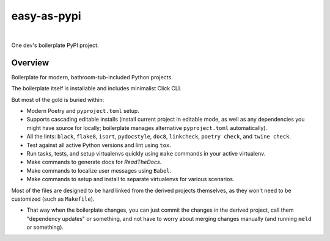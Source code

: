 @@@@@@@@@@@@
easy-as-pypi
@@@@@@@@@@@@

.. CXREF:
   https://docs.github.com/en/actions/monitoring-and-troubleshooting-workflows/adding-a-workflow-status-badge

.. image:: https://github.com/pydob/easy-as-pypi/actions/workflows/checks.yaml/badge.svg?branch=release
  :target: https://github.com/pydob/easy-as-pypi/actions/workflows/checks.yaml/badge.svg?branch=release
  :alt: Build Status

.. CXREF: https://app.codecov.io/github.com/pydob/easy-as-pypi/settings/badge

.. image:: https://codecov.io/gh/pydob/easy-as-pypi/branch/release/graph/badge.svg?token=AlKUyOgTGY
  :target: https://codecov.io/gh/pydob/easy-as-pypi
  :alt: Coverage Status

.. image:: https://readthedocs.org/projects/easy-as-pypi/badge/?version=latest
  :target: https://easy-as-pypi.readthedocs.io/en/latest/
  :alt: Documentation Status

.. image:: https://img.shields.io/github/release/pydob/easy-as-pypi.svg?style=flat
  :target: https://github.com/pydob/easy-as-pypi/releases
  :alt: GitHub Release Status

.. image:: https://img.shields.io/pypi/v/easy-as-pypi.svg
  :target: https://pypi.org/project/easy-as-pypi/
  :alt: PyPI Release Status

.. image:: https://img.shields.io/pypi/pyversions/easy-as-pypi.svg
  :target: https://pypi.python.org/pypi/easy-as-pypi/
  :alt: PyPI Supported Python Versions

.. image:: https://img.shields.io/github/license/pydob/easy-as-pypi.svg?style=flat
  :target: https://github.com/pydob/easy-as-pypi/blob/release/LICENSE
  :alt: License Status

|

One dev's boilerplate PyPI project.

.. Install with ``pip``::
..
..     pip3 install easy-as-pypi

########
Overview
########

Boilerplate for modern, bathroom-tub-included Python projects.

The boilerplate itself is installable and includes minimalist Click CLI.

But most of the gold is buried within:

- Modern Poetry and ``pyproject.toml`` setup.

- Supports cascading editable installs (install current project in
  editable mode, as well as any dependencies you might have source
  for locally; boilerplate manages alternative ``pyproject.toml``
  automatically).

- All the lints: ``black``, ``flake8``, ``isort``, ``pydocstyle``,
  ``doc8``, ``linkcheck``, ``poetry check``, and ``twine check``.

- Test against all active Python versions and lint using ``tox``.

- Run tasks, tests, and setup virtualenvs quickly using ``make``
  commands in your active virtualenv.

- Make commands to generate docs for *ReadTheDocs*.

- Make commands to localize user messages using ``Babel``.

- Make commands to setup and install to separate virtualenvs
  for various scenarios.

Most of the files are designed to be hard linked from the derived
projects themselves, as they won't need to be customized (such as
``Makefile``).

- That way when the boilerplate changes, you can just commit the
  changes in the derived project, call them "dependency updates"
  or something, and not have to worry about merging changes manually
  (and running ``meld`` or something).

